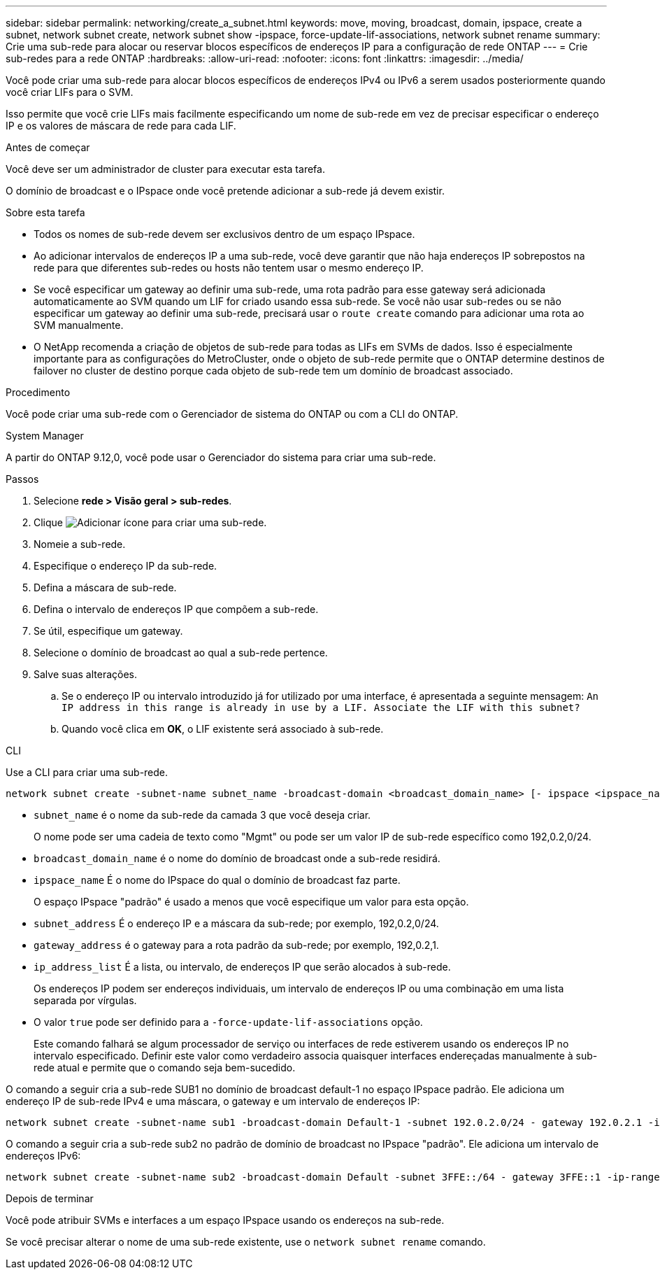 ---
sidebar: sidebar 
permalink: networking/create_a_subnet.html 
keywords: move, moving, broadcast, domain, ipspace, create a subnet, network subnet create, network subnet show -ipspace, force-update-lif-associations, network subnet rename 
summary: Crie uma sub-rede para alocar ou reservar blocos específicos de endereços IP para a configuração de rede ONTAP 
---
= Crie sub-redes para a rede ONTAP
:hardbreaks:
:allow-uri-read: 
:nofooter: 
:icons: font
:linkattrs: 
:imagesdir: ../media/


[role="lead"]
Você pode criar uma sub-rede para alocar blocos específicos de endereços IPv4 ou IPv6 a serem usados posteriormente quando você criar LIFs para o SVM.

Isso permite que você crie LIFs mais facilmente especificando um nome de sub-rede em vez de precisar especificar o endereço IP e os valores de máscara de rede para cada LIF.

.Antes de começar
Você deve ser um administrador de cluster para executar esta tarefa.

O domínio de broadcast e o IPspace onde você pretende adicionar a sub-rede já devem existir.

.Sobre esta tarefa
* Todos os nomes de sub-rede devem ser exclusivos dentro de um espaço IPspace.
* Ao adicionar intervalos de endereços IP a uma sub-rede, você deve garantir que não haja endereços IP sobrepostos na rede para que diferentes sub-redes ou hosts não tentem usar o mesmo endereço IP.
* Se você especificar um gateway ao definir uma sub-rede, uma rota padrão para esse gateway será adicionada automaticamente ao SVM quando um LIF for criado usando essa sub-rede. Se você não usar sub-redes ou se não especificar um gateway ao definir uma sub-rede, precisará usar o `route create` comando para adicionar uma rota ao SVM manualmente.
* O NetApp recomenda a criação de objetos de sub-rede para todas as LIFs em SVMs de dados. Isso é especialmente importante para as configurações do MetroCluster, onde o objeto de sub-rede permite que o ONTAP determine destinos de failover no cluster de destino porque cada objeto de sub-rede tem um domínio de broadcast associado.


.Procedimento
Você pode criar uma sub-rede com o Gerenciador de sistema do ONTAP ou com a CLI do ONTAP.

[role="tabbed-block"]
====
.System Manager
--
A partir do ONTAP 9.12,0, você pode usar o Gerenciador do sistema para criar uma sub-rede.

.Passos
. Selecione *rede > Visão geral > sub-redes*.
. Clique image:icon_add.gif["Adicionar ícone"] para criar uma sub-rede.
. Nomeie a sub-rede.
. Especifique o endereço IP da sub-rede.
. Defina a máscara de sub-rede.
. Defina o intervalo de endereços IP que compõem a sub-rede.
. Se útil, especifique um gateway.
. Selecione o domínio de broadcast ao qual a sub-rede pertence.
. Salve suas alterações.
+
.. Se o endereço IP ou intervalo introduzido já for utilizado por uma interface, é apresentada a seguinte mensagem:
`An IP address in this range is already in use by a LIF. Associate the LIF with this subnet?`
.. Quando você clica em *OK*, o LIF existente será associado à sub-rede.




--
.CLI
--
Use a CLI para criar uma sub-rede.

....
network subnet create -subnet-name subnet_name -broadcast-domain <broadcast_domain_name> [- ipspace <ipspace_name>] -subnet <subnet_address> [-gateway <gateway_address>] [-ip-ranges <ip_address_list>] [-force-update-lif-associations <true>]
....
* `subnet_name` é o nome da sub-rede da camada 3 que você deseja criar.
+
O nome pode ser uma cadeia de texto como "Mgmt" ou pode ser um valor IP de sub-rede específico como 192,0.2,0/24.

* `broadcast_domain_name` é o nome do domínio de broadcast onde a sub-rede residirá.
* `ipspace_name` É o nome do IPspace do qual o domínio de broadcast faz parte.
+
O espaço IPspace "padrão" é usado a menos que você especifique um valor para esta opção.

* `subnet_address` É o endereço IP e a máscara da sub-rede; por exemplo, 192,0.2,0/24.
* `gateway_address` é o gateway para a rota padrão da sub-rede; por exemplo, 192,0.2,1.
* `ip_address_list` É a lista, ou intervalo, de endereços IP que serão alocados à sub-rede.
+
Os endereços IP podem ser endereços individuais, um intervalo de endereços IP ou uma combinação em uma lista separada por vírgulas.

* O valor `true` pode ser definido para a `-force-update-lif-associations` opção.
+
Este comando falhará se algum processador de serviço ou interfaces de rede estiverem usando os endereços IP no intervalo especificado. Definir este valor como verdadeiro associa quaisquer interfaces endereçadas manualmente à sub-rede atual e permite que o comando seja bem-sucedido.



O comando a seguir cria a sub-rede SUB1 no domínio de broadcast default-1 no espaço IPspace padrão. Ele adiciona um endereço IP de sub-rede IPv4 e uma máscara, o gateway e um intervalo de endereços IP:

....
network subnet create -subnet-name sub1 -broadcast-domain Default-1 -subnet 192.0.2.0/24 - gateway 192.0.2.1 -ip-ranges 192.0.2.1-192.0.2.100, 192.0.2.122
....
O comando a seguir cria a sub-rede sub2 no padrão de domínio de broadcast no IPspace "padrão". Ele adiciona um intervalo de endereços IPv6:

....
network subnet create -subnet-name sub2 -broadcast-domain Default -subnet 3FFE::/64 - gateway 3FFE::1 -ip-ranges "3FFE::10-3FFE::20"
....
.Depois de terminar
Você pode atribuir SVMs e interfaces a um espaço IPspace usando os endereços na sub-rede.

Se você precisar alterar o nome de uma sub-rede existente, use o `network subnet rename` comando.

--
====